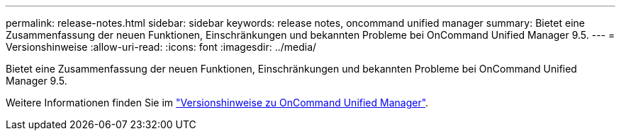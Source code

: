 ---
permalink: release-notes.html 
sidebar: sidebar 
keywords: release notes, oncommand unified manager 
summary: Bietet eine Zusammenfassung der neuen Funktionen, Einschränkungen und bekannten Probleme bei OnCommand Unified Manager 9.5. 
---
= Versionshinweise
:allow-uri-read: 
:icons: font
:imagesdir: ../media/


[role="lead"]
Bietet eine Zusammenfassung der neuen Funktionen, Einschränkungen und bekannten Probleme bei OnCommand Unified Manager 9.5.

Weitere Informationen finden Sie im https://library.netapp.com/ecm/ecm_download_file/ECMLP2847421["Versionshinweise zu OnCommand Unified Manager"^].
